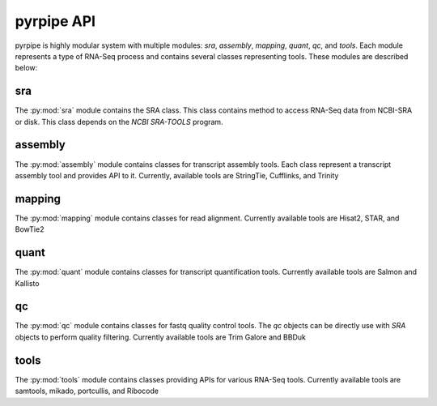 ************
pyrpipe API
************

pyrpipe is highly modular system with multiple modules: `sra`, `assembly`, `mapping`, `quant`, `qc`, and `tools`.
Each module represents a type of RNA-Seq process and contains several classes representing tools. These modules are described below:

sra
=======================

The :py:mod:`sra` module contains the SRA class. This class contains method to access RNA-Seq data from NCBI-SRA or disk.
This class depends on the `NCBI SRA-TOOLS` program.




assembly
=========
The :py:mod:`assembly` module contains classes for transcript assembly tools. Each class represent a transcript assembly tool and provides API to it.
Currently, available tools are StringTie, Cufflinks, and Trinity


mapping
=========
The :py:mod:`mapping` module contains classes for read alignment.
Currently available tools are Hisat2, STAR, and BowTie2


quant
=========
The :py:mod:`quant` module contains classes for transcript quantification tools.
Currently available tools are Salmon and Kallisto

qc
=========
The :py:mod:`qc` module contains classes for fastq quality control tools.
The `qc` objects can be directly use with `SRA` objects to perform quality filtering.
Currently available tools are Trim Galore and BBDuk


tools
=========
The :py:mod:`tools` module contains classes providing APIs for various RNA-Seq tools.
Currently available tools are samtools, mikado, portcullis, and Ribocode
